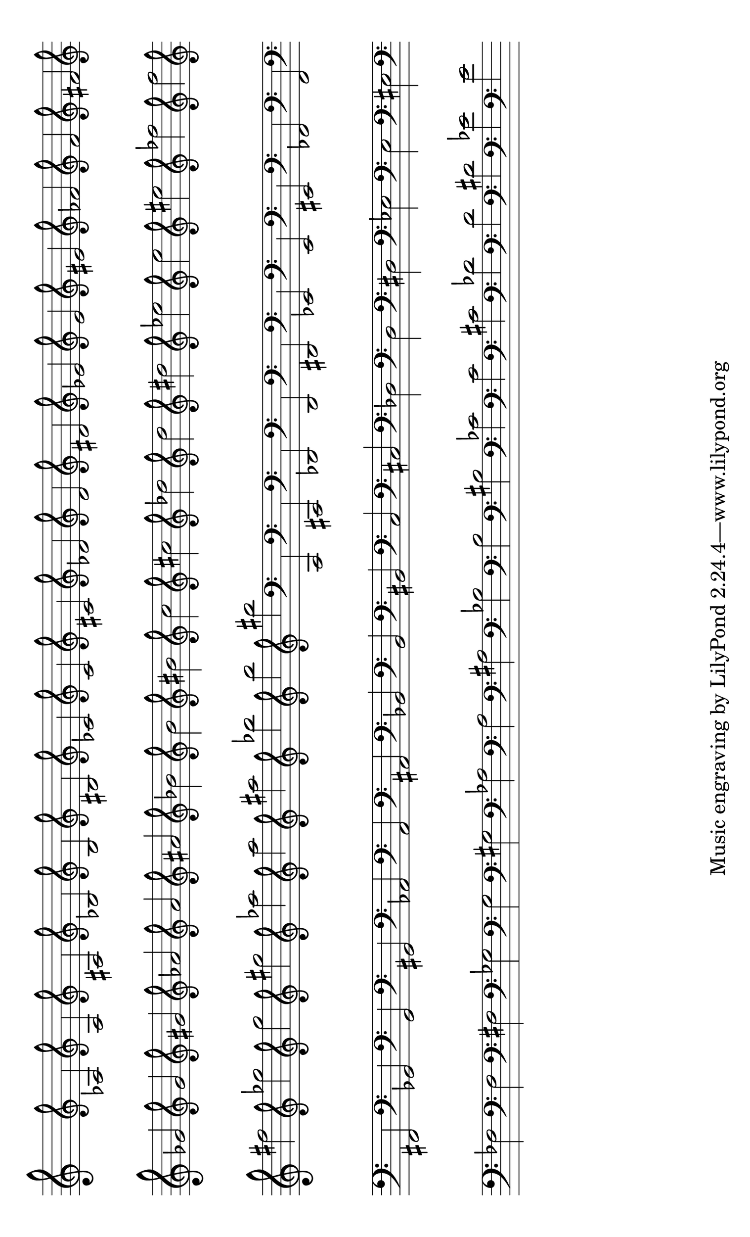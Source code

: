 %
% Notes à imprimer pour les flots
%

\version "2.12.3"


\layout {
  indent = #0

  \context {
    \Staff
    \remove "Time_signature_engraver"
    \remove "Bar_engraver"
  }
  \context {
    \Score
    \remove "Bar_number_engraver"
  }
}

#(set-default-paper-size "legal" 'landscape)
#(set-global-staff-size 30)

\score {
  \context Staff \relative c' {
    #(set-accidental-style 'forget)
    \clef treble
    s2


    \set Staff.forceClef = ##t
    \clef treble aes
    \set Staff.forceClef = ##t
    \clef treble a
    \set Staff.forceClef = ##t
    \clef treble ais
    \set Staff.forceClef = ##t
    \clef treble bes
    \set Staff.forceClef = ##t
    \clef treble b
    \set Staff.forceClef = ##t
    \clef treble bis
    \set Staff.forceClef = ##t
    \clef treble ces
    \set Staff.forceClef = ##t
    \clef treble c
    \set Staff.forceClef = ##t
    \clef treble cis
    \set Staff.forceClef = ##t
    \clef treble des
    \set Staff.forceClef = ##t
    \clef treble d
    \set Staff.forceClef = ##t
    \clef treble dis
    \set Staff.forceClef = ##t
    \clef treble ees
    \set Staff.forceClef = ##t
    \clef treble e
    \set Staff.forceClef = ##t
    \clef treble eis
    \set Staff.forceClef = ##t
    \clef treble fes
    \set Staff.forceClef = ##t
    \clef treble f
    \set Staff.forceClef = ##t
    \clef treble fis
    \set Staff.forceClef = ##t
    \clef treble ges
    \set Staff.forceClef = ##t
    \clef treble g
    \set Staff.forceClef = ##t
    \clef treble gis
    \set Staff.forceClef = ##t
    \clef treble aes
    \set Staff.forceClef = ##t
    \clef treble a
    \set Staff.forceClef = ##t
    \clef treble ais
    \set Staff.forceClef = ##t
    \clef treble bes
    \set Staff.forceClef = ##t
    \clef treble b
    \set Staff.forceClef = ##t
    \clef treble bis
    \set Staff.forceClef = ##t
    \clef treble c
    \set Staff.forceClef = ##t
    \clef treble cis
    \set Staff.forceClef = ##t
    \clef treble des
    \set Staff.forceClef = ##t
    \clef treble d
    \set Staff.forceClef = ##t
    \clef treble dis
    \set Staff.forceClef = ##t
    \clef treble ees
    \set Staff.forceClef = ##t
    \clef treble e
    \set Staff.forceClef = ##t
    \clef treble eis
    \set Staff.forceClef = ##t
    \clef treble fes
    \set Staff.forceClef = ##t
    \clef treble f
    \set Staff.forceClef = ##t
    \clef treble fis
    \set Staff.forceClef = ##t
    \clef treble ges
    \set Staff.forceClef = ##t
    \clef treble g
    \set Staff.forceClef = ##t
    \clef treble gis
    \set Staff.forceClef = ##t
    \clef treble aes
    \set Staff.forceClef = ##t
    \clef treble a
    \set Staff.forceClef = ##t
    \clef treble ais
    \set Staff.forceClef = ##t
    \clef treble bes
    \set Staff.forceClef = ##t
    \clef treble b
    \set Staff.forceClef = ##t
    \clef treble bis






    \set Staff.forceClef = ##t
    \clef bass c,,,,
    \set Staff.forceClef = ##t
    \clef bass cis
    \set Staff.forceClef = ##t
    \clef bass des
    \set Staff.forceClef = ##t
    \clef bass d
    \set Staff.forceClef = ##t
    \clef bass dis
    \set Staff.forceClef = ##t
    \clef bass ees
    \set Staff.forceClef = ##t
    \clef bass e
    \set Staff.forceClef = ##t
    \clef bass eis
    \set Staff.forceClef = ##t
    \clef bass fes
    \set Staff.forceClef = ##t
    \clef bass f
    \set Staff.forceClef = ##t
    \clef bass fis
    \set Staff.forceClef = ##t
    \clef bass ges
    \set Staff.forceClef = ##t
    \clef bass g
    \set Staff.forceClef = ##t
    \clef bass gis
    \set Staff.forceClef = ##t
    \clef bass aes
    \set Staff.forceClef = ##t
    \clef bass a
    \set Staff.forceClef = ##t
    \clef bass ais
    \set Staff.forceClef = ##t
    \clef bass bes
    \set Staff.forceClef = ##t
    \clef bass b
    \set Staff.forceClef = ##t
    \clef bass bis
    \set Staff.forceClef = ##t
    \clef bass c
    \set Staff.forceClef = ##t
    \clef bass cis
    \set Staff.forceClef = ##t
    \clef bass des
    \set Staff.forceClef = ##t
    \clef bass d
    \set Staff.forceClef = ##t
    \clef bass dis
    \set Staff.forceClef = ##t
    \clef bass ees
    \set Staff.forceClef = ##t
    \clef bass e
    \set Staff.forceClef = ##t
    \clef bass eis
    \set Staff.forceClef = ##t
    \clef bass fes
    \set Staff.forceClef = ##t
    \clef bass f
    \set Staff.forceClef = ##t
    \clef bass fis
    \set Staff.forceClef = ##t
    \clef bass ges
    \set Staff.forceClef = ##t
    \clef bass g
    \set Staff.forceClef = ##t
    \clef bass gis
    \set Staff.forceClef = ##t
    \clef bass aes
    \set Staff.forceClef = ##t
    \clef bass a
    \set Staff.forceClef = ##t
    \clef bass ais
    \set Staff.forceClef = ##t
    \clef bass bes
    \set Staff.forceClef = ##t
    \clef bass b
    \set Staff.forceClef = ##t
    \clef bass bis
    \set Staff.forceClef = ##t
    \clef bass ces
    \set Staff.forceClef = ##t
    \clef bass c
    \set Staff.forceClef = ##t
    \clef bass cis
    \set Staff.forceClef = ##t
    \clef bass des
    \set Staff.forceClef = ##t
    \clef bass d
    \set Staff.forceClef = ##t
    \clef bass dis
    \set Staff.forceClef = ##t
    \clef bass ees
    \set Staff.forceClef = ##t
    \clef bass e
  }
}